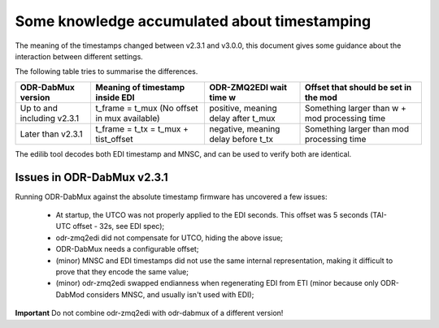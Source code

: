 Some knowledge accumulated about timestamping
=============================================

The meaning of the timestamps changed between v2.3.1 and v3.0.0, this document gives some guidance about the interaction between different settings.

The following table tries to summarise the differences.

+-----------------------------+----------------------------------------------+-------------------------------------+-----------------------------------------------+
| ODR-DabMux version          | Meaning of timestamp inside EDI              | ODR-ZMQ2EDI wait time w             | Offset that should be set in the mod          |
+=============================+==============================================+=====================================+===============================================+
| Up to and including v2.3.1  | t_frame = t_mux (No offset in mux available) | positive, meaning delay after t_mux | Something larger than w + mod processing time |
+-----------------------------+----------------------------------------------+-------------------------------------+-----------------------------------------------+
| Later than v2.3.1           | t_frame = t_tx = t_mux + tist_offset         | negative, meaning delay before t_tx | Something larger than mod processing time     |
+-----------------------------+----------------------------------------------+-------------------------------------+-----------------------------------------------+

The edilib tool decodes both EDI timestamp and MNSC, and can be used to verify both are identical.

Issues in ODR-DabMux v2.3.1
---------------------------

Running ODR-DabMux against the absolute timestamp firmware has uncovered a few issues:

 * At startup, the UTCO was not properly applied to the EDI seconds. This offset was 5 seconds (TAI-UTC offset - 32s, see EDI spec);
 * odr-zmq2edi did not compensate for UTCO, hiding the above issue;
 * ODR-DabMux needs a configurable offset;
 * (minor) MNSC and EDI timestamps did not use the same internal representation, making it difficult to prove that they encode the same value;
 * (minor) odr-zmq2edi swapped endianness when regenerating EDI from ETI (minor because only ODR-DabMod considers MNSC, and usually isn't used with EDI);

**Important** Do not combine odr-zmq2edi with odr-dabmux of a different version!


